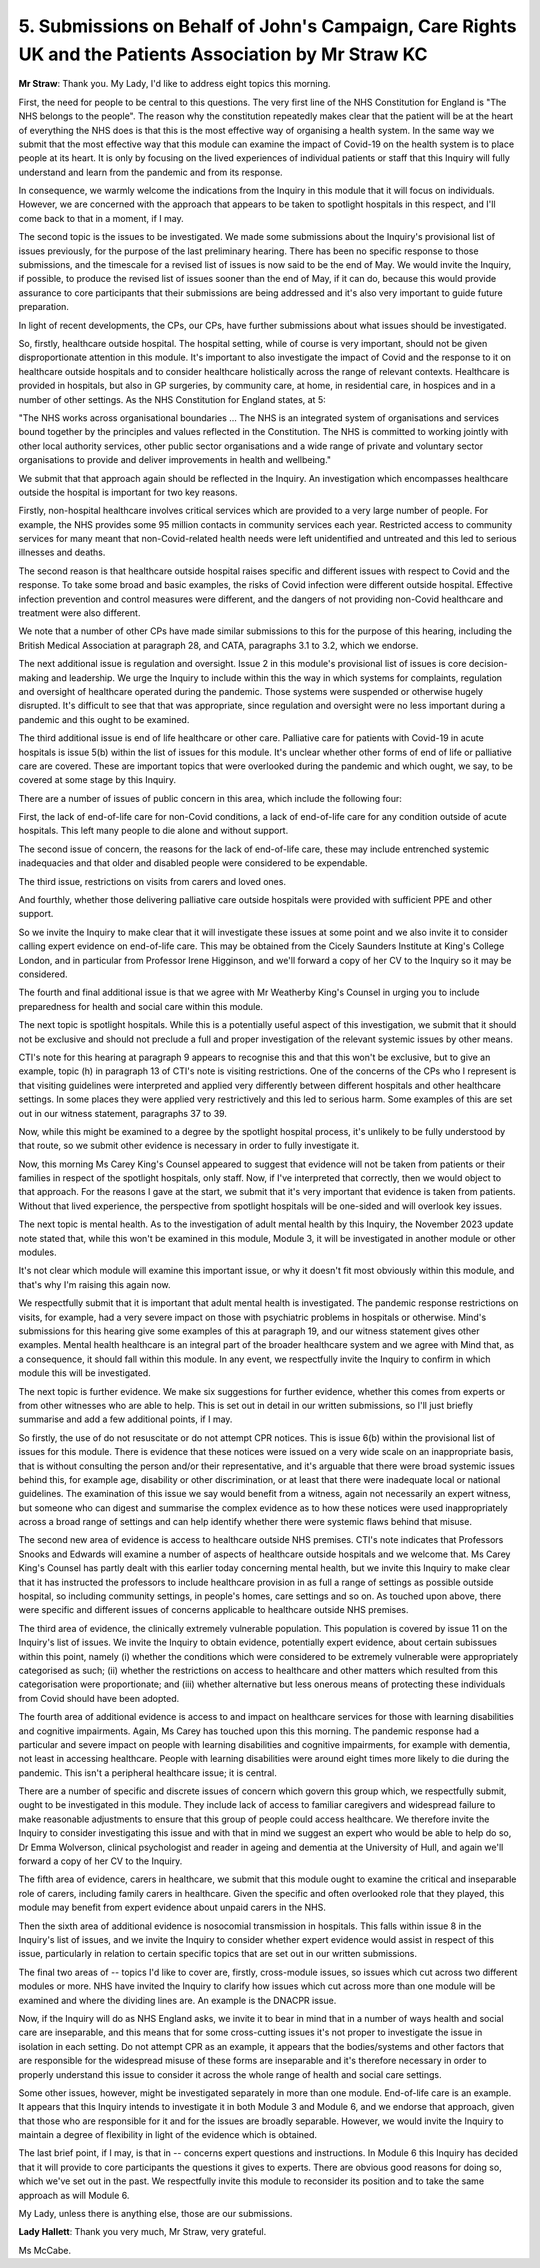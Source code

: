 5. Submissions on Behalf of John's Campaign, Care Rights UK and the Patients Association by Mr Straw KC
=======================================================================================================

**Mr Straw**: Thank you. My Lady, I'd like to address eight topics this morning.

First, the need for people to be central to this questions. The very first line of the NHS Constitution for England is "The NHS belongs to the people". The reason why the constitution repeatedly makes clear that the patient will be at the heart of everything the NHS does is that this is the most effective way of organising a health system. In the same way we submit that the most effective way that this module can examine the impact of Covid-19 on the health system is to place people at its heart. It is only by focusing on the lived experiences of individual patients or staff that this Inquiry will fully understand and learn from the pandemic and from its response.

In consequence, we warmly welcome the indications from the Inquiry in this module that it will focus on individuals. However, we are concerned with the approach that appears to be taken to spotlight hospitals in this respect, and I'll come back to that in a moment, if I may.

The second topic is the issues to be investigated. We made some submissions about the Inquiry's provisional list of issues previously, for the purpose of the last preliminary hearing. There has been no specific response to those submissions, and the timescale for a revised list of issues is now said to be the end of May. We would invite the Inquiry, if possible, to produce the revised list of issues sooner than the end of May, if it can do, because this would provide assurance to core participants that their submissions are being addressed and it's also very important to guide future preparation.

In light of recent developments, the CPs, our CPs, have further submissions about what issues should be investigated.

So, firstly, healthcare outside hospital. The hospital setting, while of course is very important, should not be given disproportionate attention in this module. It's important to also investigate the impact of Covid and the response to it on healthcare outside hospitals and to consider healthcare holistically across the range of relevant contexts. Healthcare is provided in hospitals, but also in GP surgeries, by community care, at home, in residential care, in hospices and in a number of other settings. As the NHS Constitution for England states, at 5:

"The NHS works across organisational boundaries ... The NHS is an integrated system of organisations and services bound together by the principles and values reflected in the Constitution. The NHS is committed to working jointly with other local authority services, other public sector organisations and a wide range of private and voluntary sector organisations to provide and deliver improvements in health and wellbeing."

We submit that that approach again should be reflected in the Inquiry. An investigation which encompasses healthcare outside the hospital is important for two key reasons.

Firstly, non-hospital healthcare involves critical services which are provided to a very large number of people. For example, the NHS provides some 95 million contacts in community services each year. Restricted access to community services for many meant that non-Covid-related health needs were left unidentified and untreated and this led to serious illnesses and deaths.

The second reason is that healthcare outside hospital raises specific and different issues with respect to Covid and the response. To take some broad and basic examples, the risks of Covid infection were different outside hospital. Effective infection prevention and control measures were different, and the dangers of not providing non-Covid healthcare and treatment were also different.

We note that a number of other CPs have made similar submissions to this for the purpose of this hearing, including the British Medical Association at paragraph 28, and CATA, paragraphs 3.1 to 3.2, which we endorse.

The next additional issue is regulation and oversight. Issue 2 in this module's provisional list of issues is core decision-making and leadership. We urge the Inquiry to include within this the way in which systems for complaints, regulation and oversight of healthcare operated during the pandemic. Those systems were suspended or otherwise hugely disrupted. It's difficult to see that that was appropriate, since regulation and oversight were no less important during a pandemic and this ought to be examined.

The third additional issue is end of life healthcare or other care. Palliative care for patients with Covid-19 in acute hospitals is issue 5(b) within the list of issues for this module. It's unclear whether other forms of end of life or palliative care are covered. These are important topics that were overlooked during the pandemic and which ought, we say, to be covered at some stage by this Inquiry.

There are a number of issues of public concern in this area, which include the following four:

First, the lack of end-of-life care for non-Covid conditions, a lack of end-of-life care for any condition outside of acute hospitals. This left many people to die alone and without support.

The second issue of concern, the reasons for the lack of end-of-life care, these may include entrenched systemic inadequacies and that older and disabled people were considered to be expendable.

The third issue, restrictions on visits from carers and loved ones.

And fourthly, whether those delivering palliative care outside hospitals were provided with sufficient PPE and other support.

So we invite the Inquiry to make clear that it will investigate these issues at some point and we also invite it to consider calling expert evidence on end-of-life care. This may be obtained from the Cicely Saunders Institute at King's College London, and in particular from Professor Irene Higginson, and we'll forward a copy of her CV to the Inquiry so it may be considered.

The fourth and final additional issue is that we agree with Mr Weatherby King's Counsel in urging you to include preparedness for health and social care within this module.

The next topic is spotlight hospitals. While this is a potentially useful aspect of this investigation, we submit that it should not be exclusive and should not preclude a full and proper investigation of the relevant systemic issues by other means.

CTI's note for this hearing at paragraph 9 appears to recognise this and that this won't be exclusive, but to give an example, topic (h) in paragraph 13 of CTI's note is visiting restrictions. One of the concerns of the CPs who I represent is that visiting guidelines were interpreted and applied very differently between different hospitals and other healthcare settings. In some places they were applied very restrictively and this led to serious harm. Some examples of this are set out in our witness statement, paragraphs 37 to 39.

Now, while this might be examined to a degree by the spotlight hospital process, it's unlikely to be fully understood by that route, so we submit other evidence is necessary in order to fully investigate it.

Now, this morning Ms Carey King's Counsel appeared to suggest that evidence will not be taken from patients or their families in respect of the spotlight hospitals, only staff. Now, if I've interpreted that correctly, then we would object to that approach. For the reasons I gave at the start, we submit that it's very important that evidence is taken from patients. Without that lived experience, the perspective from spotlight hospitals will be one-sided and will overlook key issues.

The next topic is mental health. As to the investigation of adult mental health by this Inquiry, the November 2023 update note stated that, while this won't be examined in this module, Module 3, it will be investigated in another module or other modules.

It's not clear which module will examine this important issue, or why it doesn't fit most obviously within this module, and that's why I'm raising this again now.

We respectfully submit that it is important that adult mental health is investigated. The pandemic response restrictions on visits, for example, had a very severe impact on those with psychiatric problems in hospitals or otherwise. Mind's submissions for this hearing give some examples of this at paragraph 19, and our witness statement gives other examples. Mental health healthcare is an integral part of the broader healthcare system and we agree with Mind that, as a consequence, it should fall within this module. In any event, we respectfully invite the Inquiry to confirm in which module this will be investigated.

The next topic is further evidence. We make six suggestions for further evidence, whether this comes from experts or from other witnesses who are able to help. This is set out in detail in our written submissions, so I'll just briefly summarise and add a few additional points, if I may.

So firstly, the use of do not resuscitate or do not attempt CPR notices. This is issue 6(b) within the provisional list of issues for this module. There is evidence that these notices were issued on a very wide scale on an inappropriate basis, that is without consulting the person and/or their representative, and it's arguable that there were broad systemic issues behind this, for example age, disability or other discrimination, or at least that there were inadequate local or national guidelines. The examination of this issue we say would benefit from a witness, again not necessarily an expert witness, but someone who can digest and summarise the complex evidence as to how these notices were used inappropriately across a broad range of settings and can help identify whether there were systemic flaws behind that misuse.

The second new area of evidence is access to healthcare outside NHS premises. CTI's note indicates that Professors Snooks and Edwards will examine a number of aspects of healthcare outside hospitals and we welcome that. Ms Carey King's Counsel has partly dealt with this earlier today concerning mental health, but we invite this Inquiry to make clear that it has instructed the professors to include healthcare provision in as full a range of settings as possible outside hospital, so including community settings, in people's homes, care settings and so on. As touched upon above, there were specific and different issues of concerns applicable to healthcare outside NHS premises.

The third area of evidence, the clinically extremely vulnerable population. This population is covered by issue 11 on the Inquiry's list of issues. We invite the Inquiry to obtain evidence, potentially expert evidence, about certain subissues within this point, namely (i) whether the conditions which were considered to be extremely vulnerable were appropriately categorised as such; (ii) whether the restrictions on access to healthcare and other matters which resulted from this categorisation were proportionate; and (iii) whether alternative but less onerous means of protecting these individuals from Covid should have been adopted.

The fourth area of additional evidence is access to and impact on healthcare services for those with learning disabilities and cognitive impairments. Again, Ms Carey has touched upon this this morning. The pandemic response had a particular and severe impact on people with learning disabilities and cognitive impairments, for example with dementia, not least in accessing healthcare. People with learning disabilities were around eight times more likely to die during the pandemic. This isn't a peripheral healthcare issue; it is central.

There are a number of specific and discrete issues of concern which govern this group which, we respectfully submit, ought to be investigated in this module. They include lack of access to familiar caregivers and widespread failure to make reasonable adjustments to ensure that this group of people could access healthcare. We therefore invite the Inquiry to consider investigating this issue and with that in mind we suggest an expert who would be able to help do so, Dr Emma Wolverson, clinical psychologist and reader in ageing and dementia at the University of Hull, and again we'll forward a copy of her CV to the Inquiry.

The fifth area of evidence, carers in healthcare, we submit that this module ought to examine the critical and inseparable role of carers, including family carers in healthcare. Given the specific and often overlooked role that they played, this module may benefit from expert evidence about unpaid carers in the NHS.

Then the sixth area of additional evidence is nosocomial transmission in hospitals. This falls within issue 8 in the Inquiry's list of issues, and we invite the Inquiry to consider whether expert evidence would assist in respect of this issue, particularly in relation to certain specific topics that are set out in our written submissions.

The final two areas of -- topics I'd like to cover are, firstly, cross-module issues, so issues which cut across two different modules or more. NHS have invited the Inquiry to clarify how issues which cut across more than one module will be examined and where the dividing lines are. An example is the DNACPR issue.

Now, if the Inquiry will do as NHS England asks, we invite it to bear in mind that in a number of ways health and social care are inseparable, and this means that for some cross-cutting issues it's not proper to investigate the issue in isolation in each setting. Do not attempt CPR as an example, it appears that the bodies/systems and other factors that are responsible for the widespread misuse of these forms are inseparable and it's therefore necessary in order to properly understand this issue to consider it across the whole range of health and social care settings.

Some other issues, however, might be investigated separately in more than one module. End-of-life care is an example. It appears that this Inquiry intends to investigate it in both Module 3 and Module 6, and we endorse that approach, given that those who are responsible for it and for the issues are broadly separable. However, we would invite the Inquiry to maintain a degree of flexibility in light of the evidence which is obtained.

The last brief point, if I may, is that in -- concerns expert questions and instructions. In Module 6 this Inquiry has decided that it will provide to core participants the questions it gives to experts. There are obvious good reasons for doing so, which we've set out in the past. We respectfully invite this module to reconsider its position and to take the same approach as will Module 6.

My Lady, unless there is anything else, those are our submissions.

**Lady Hallett**: Thank you very much, Mr Straw, very grateful.

Ms McCabe.

